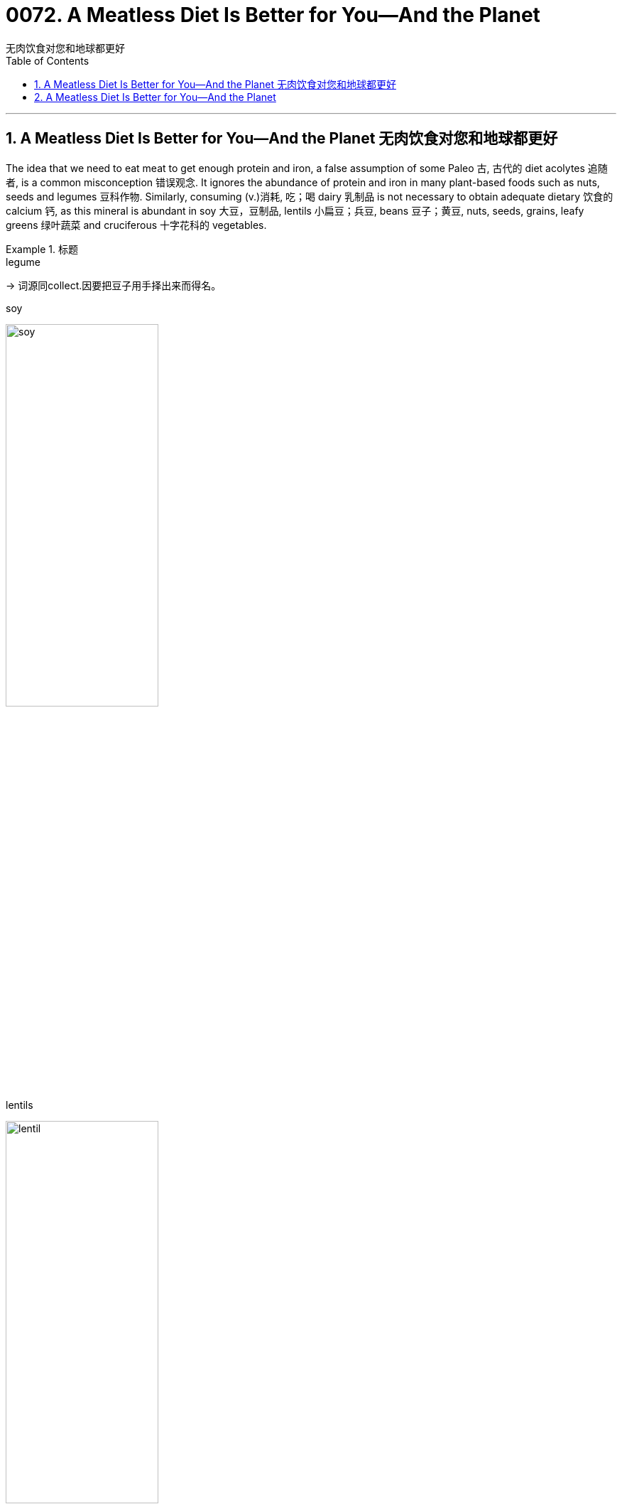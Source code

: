 
= 0072. A Meatless Diet Is Better for You—And the Planet
无肉饮食对您和地球都更好
:toc: left
:toclevels: 3
:sectnums:

'''

== A Meatless Diet Is Better for You—And the Planet 无肉饮食对您和地球都更好


The idea that we need to eat meat to get enough protein and iron, a false assumption of some Paleo 古, 古代的 diet acolytes 追随者, is a common misconception 错误观念. It ignores the abundance of protein and iron in many plant-based foods such as nuts, seeds and legumes 豆科作物. Similarly, consuming (v.)消耗, 吃；喝 dairy 乳制品 is not necessary to obtain adequate dietary 饮食的 calcium 钙, as this mineral is abundant in soy 大豆，豆制品, lentils 小扁豆；兵豆, beans 豆子；黄豆, nuts, seeds, grains, leafy greens 绿叶蔬菜 and cruciferous 十字花科的 vegetables.

.标题
====

.legume
-> 词源同collect.因要把豆子用手择出来而得名。

.soy
image:../img/soy.jpg[,50%]

.lentils
image:../img/lentil.jpg[,50%]

.cruciferous vegetables
image:../img/cruciferous vegetables.jpg[,50%]




我们需要吃肉才能获得足够的蛋白质和铁，这是一些古式饮食拥护者的错误假设，是一种常见的误解。它忽略了许多植物性食品（如坚果、种子和豆类）中丰富的蛋白质和铁。同样，食用乳制品并不是获得足够膳食钙的必要条件，因为这种矿物质在大豆、扁豆、蚕豆、坚果、种子、谷物、绿叶蔬菜和十字花科蔬菜中, 含量丰富。
====




Likewise, while we typically *associate* omega-3 fatty acids 脂肪酸 *with* fish, fish themselves incorporate (v.)包含；吸收；使并入 these into their tissue by eating algae 藻；海藻 and seaweed, which we can consume directly *without the concerns 担心，忧虑 of* exposure to accumulated mercury  汞；水银 and microplastics 微塑料，塑料微粒 in fish flesh.

Indeed, a whole-food 全天然食物, plant-based diet can provide all essential nutrients 营养素；营养物 *except 除…之外 for* vitamin B12, which is made by bacteria in soil and ingested 摄取; 吸收 by animals, thereby incorporated 将…包括在内；包含；吸收；使并入 into their tissue, milk, and eggs. While modern sanitation  卫生设备；卫生设施体系 allows humans to consume clean produce (n.)产品；（尤指）农产品 uncontaminated by dirt or feces 排泄物，粪便, we can easily and cheaply obtain oral 用口的；口腔的；口服的 B12 supplements 增补（物）；补充（物）；添加物.

.标题
====
.whole-food
a natural food and especially an unprocessed one (as a vegetable or fruit)
：一种天然食品，尤其是未加工的食品（作为蔬菜或水果）

同样，虽然我们通常将 omega-3 脂肪酸, 与鱼联系在一起，但鱼本身通过吃藻类和海藻, 将这些脂肪酸融入其组织中，我们可以直接食用这些脂肪酸，而不必担心接触鱼肉中积累的汞和微塑料。事实上，全食物、植物性饮食, 可以提供除维生素 B12 之外的所有必需营养素，维生素 B12 由土壤中的细菌产生, 并被动物摄入，从而融入其组织、牛奶和鸡蛋中。虽然现代卫生设施允许人类食用未受污垢或粪便污染的清洁农产品，但我们可以轻松且廉价地获得口服 B12 补充剂。
====



Eating (v.) highly processed 加工；处理 foods and red meat has been repeatedly demonstrated 证明；证实 to promote 促进；推动 underlying mechanisms of cancer and cardiovascular disease, such as inflammation and damage to the lining 内衬;（身体器官内壁的）膜 of blood vessels.

.标题
====
.red meat
未煮前颜色是红色的肉类(尤指牛、羊肉)

食用高度加工食品和红肉, 已被反复证明会促进癌症和心血管疾病的潜在机制，例如炎症和血管内壁损伤。
====


Mounting 上升的；增长的 evidence points to the benefits of a whole-food, plant-based diet. A meta-analysis of scientific studies from 2017 found that a vegetarian diet is associated with a 25 percent relative risk reduction for *coronary heart disease* and an 8 percent relative risk reduction for cancer, with a vegan 严格素食主义者 diet conferring (v.)授予 a 15 percent relative risk reduction for cancer.

The World Health Organization (WHO) has classified processed meat as carcinogenic  致癌的, and (unprocessed) red meat as probably carcinogenic to humans.

Finally, *randomized controlled trials* 试验，试用 have also demonstrated the benefits of a Mediterranean 地中海的 diet (essentially a whole-food, plant-predominant 占优势的；主导的 diet) in both the primary and secondary prevention of cardiovascular disease, with enhanced benefits from greater adherence 坚持；遵守；遵循 to a pro-vegetarian 素食者 (more plant-based) dietary pattern.


.标题
====

.carcinogenic
(a.) 致癌的 +
-> carcino- +‎ -genic

.Mediterranean diet
地中海饮食（Mediterranean diet），是泛指希腊、西班牙、法国和意大利南部等处于地中海沿岸的南欧各国, 以蔬菜水果、鱼类、五谷杂粮、豆类和橄榄油为主的饮食风格。研究发现地中海饮食可以减少患心脏病的风险，还可以保护大脑免受血管损伤，降低发生中风和记忆力减退的风险。


越来越多的证据表明全食物、植物性饮食的好处。对 2017 年科学研究的荟萃分析发现，素食可将冠心病的相对风险降低 25%，将癌症的相对风险降低 8%，而纯素饮食可将癌症的相对风险降低 15% 。世界卫生组织 (WHO) 将加工肉类列为致癌物质，将（未加工的）红肉列为可能对人类致癌的肉类。最后，随机对照试验还证明了地中海饮食（本质上是一种全食、以植物为主的饮食）在心血管疾病的一级和二级预防中的益处，并且更坚持素食主义者（更多的植物性饮食）可以增强益处。基于）饮食模式。
====


In addition to harming ourselves, eating meat harms others. Factory farming practices often entail (v.)牵涉；需要；使必要 unspeakable cruelty (n.)（尤指蓄意的）残酷，残忍，残暴 to animals, and working conditions for human laborers are often unsafe and inhumane as well. Overcrowding of livestock 牲畜；家畜 and workers promotes (v.)促进；推动 the spread of disease among both people and animals, putting us all at risk for future pandemics.

`主`  The overuse of “routine” 常规；例行程序 antibiotics 抗生素 to accelerate (v.)（使）加速，加快 animal growth and preemptively 先发制人地 treat (v.) the infections 后定 anticipated (v.)预料；预期 as a result of living in unclean and overcrowded conditions `谓`  can promote antibiotic resistance 反对；抵制.

Finally, meat consumption contributes (v.) to climate change though deforestation 毁林，滥伐森林 and methane 甲烷；沼气 emissions. Food systems make up a third of global greenhouse gas emissions caused by human activity, and animal-based foods contribute twice the emissions of plant-based foods. `主` *Switching from* the typical Western diet *to* a vegetarian diet `谓` can reduce one’s personal dietary (a.)饮食的 carbon emissions by 30 percent; a strict vegan diet can reduce them by as much as 85 percent.

吃肉除了伤害自己，还会伤害他人。工厂化养殖方式, 往往对动物造成难以言表的残忍，而人类劳工的工作条件, 也往往不安全和不人道。 牲畜和工人的过度拥挤, 会促进疾病在人和动物之间的传播，使我们所有人都面临未来流行病的风险。 +
过度使用“常规”抗生素来加速动物生长, 并预防性治疗因生活在不清洁和过度拥挤的环境中而导致的感染, 可能会促进抗生素耐药性。 +
最后，肉类消费通过森林砍伐和甲烷排放, 导致气候变化。人类活动造成的全球温室气体排放量, 有三分之一来自粮食系统，而动物性食品的排放量, 是植物性食品的两倍。从典型的西方饮食, 转向素食, 可以将个人膳食碳排放量减少30%；严格的纯素饮食, 可以将其减少多达 85%。

'''

== A Meatless Diet Is Better for You—And the Planet

The idea that we need to eat meat to get enough protein and iron, a false assumption of some Paleo diet acolytes, is a common misconception. It ignores the abundance of protein and iron in many plant-based foods such as nuts, seeds and legumes. Similarly, consuming dairy is not necessary to obtain adequate dietary calcium, as this mineral is abundant in soy, lentils, beans, nuts, seeds, grains, leafy greens and cruciferous vegetables.





Likewise, while we typically associate omega-3 fatty acids with fish, fish themselves incorporate these into their tissue by eating algae and seaweed, which we can consume directly without the concerns of exposure to accumulated mercury and microplastics in fish flesh. Indeed, a whole-food, plant-based diet can provide all essential nutrients except for vitamin B12, which is made by bacteria in soil and ingested by animals, thereby incorporated into their tissue, milk, and eggs. While modern sanitation allows humans to consume clean produce uncontaminated by dirt or feces, we can easily and cheaply obtain oral B12 supplements.




Eating highly processed foods and red meat has been repeatedly demonstrated to promote underlying mechanisms of cancer and cardiovascular disease, such as inflammation and damage to the lining of blood vessels.


Mounting evidence points to the benefits of a whole-food, plant-based diet. A meta-analysis of scientific studies from 2017 found that a vegetarian diet is associated with a 25 percent relative risk reduction for coronary heart disease and an 8 percent relative risk reduction for cancer, with a vegan diet conferring a 15 percent relative risk reduction for cancer. The World Health Organization (WHO) has classified processed meat as carcinogenic, and (unprocessed) red meat as probably carcinogenic to humans. Finally, randomized controlled trials have also demonstrated the benefits of a Mediterranean diet (essentially a whole-food, plant-predominant diet) in both the primary and secondary prevention of cardiovascular disease, with enhanced benefits from greater adherence to a provegetarian (more plant-based) dietary pattern.



In addition to harming ourselves, eating meat harms others. Factory farming practices often entail unspeakable cruelty to animals, and working conditions for human laborers are often unsafe and inhumane as well. Overcrowding of livestock and workers promotes the spread of disease among both people and animals, putting us all at risk for future pandemics. The overuse of “routine” antibiotics to accelerate animal growth and preemptively treat the infections anticipated as a result of living in unclean and overcrowded conditions can promote antibiotic resistance. Finally, meat consumption contributes to climate change though deforestation and methane emissions. Food systems make up a third of global greenhouse gas emissions caused by human activity, and animal-based foods contribute twice the emissions of plant-based foods. Switching from the typical Western diet to a vegetarian diet can reduce one’s personal dietary carbon emissions by 30 percent; a strict vegan diet can reduce them by as much as 85 percent.



'''






